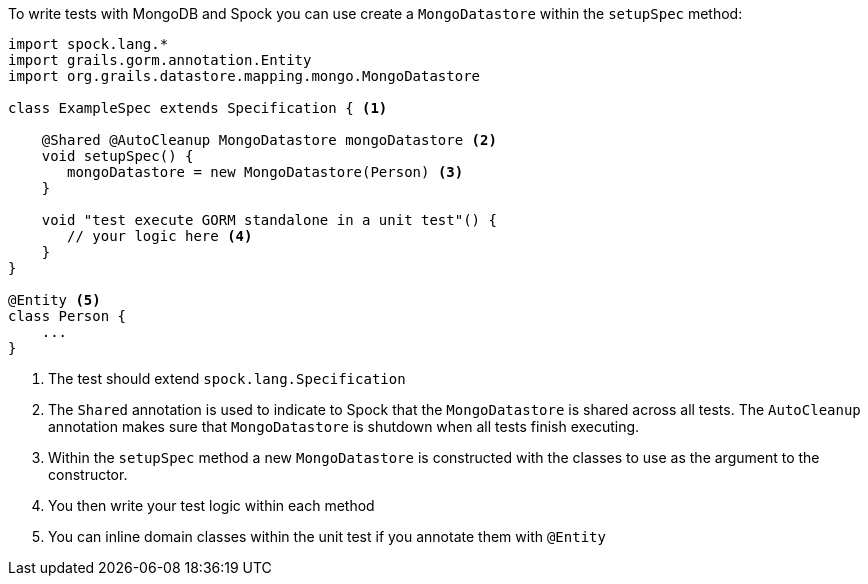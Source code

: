 To write tests with MongoDB and Spock you can use create a `MongoDatastore` within the `setupSpec` method:

[source,groovy]
----
import spock.lang.*
import grails.gorm.annotation.Entity
import org.grails.datastore.mapping.mongo.MongoDatastore

class ExampleSpec extends Specification { <1>

    @Shared @AutoCleanup MongoDatastore mongoDatastore <2>
    void setupSpec() {
       mongoDatastore = new MongoDatastore(Person) <3>
    }

    void "test execute GORM standalone in a unit test"() {
       // your logic here <4>
    }
}

@Entity <5>
class Person {
    ...
}
----

<1> The test should extend `spock.lang.Specification`
<2> The `Shared` annotation is used to indicate to Spock that the `MongoDatastore` is shared across all tests. The `AutoCleanup` annotation makes sure that `MongoDatastore` is shutdown when all tests finish executing.
<3> Within the `setupSpec` method a new `MongoDatastore` is constructed with the classes to use as the argument to the constructor.
<4> You then write your test logic within each method
<5> You can inline domain classes within the unit test if you annotate them with `@Entity`
